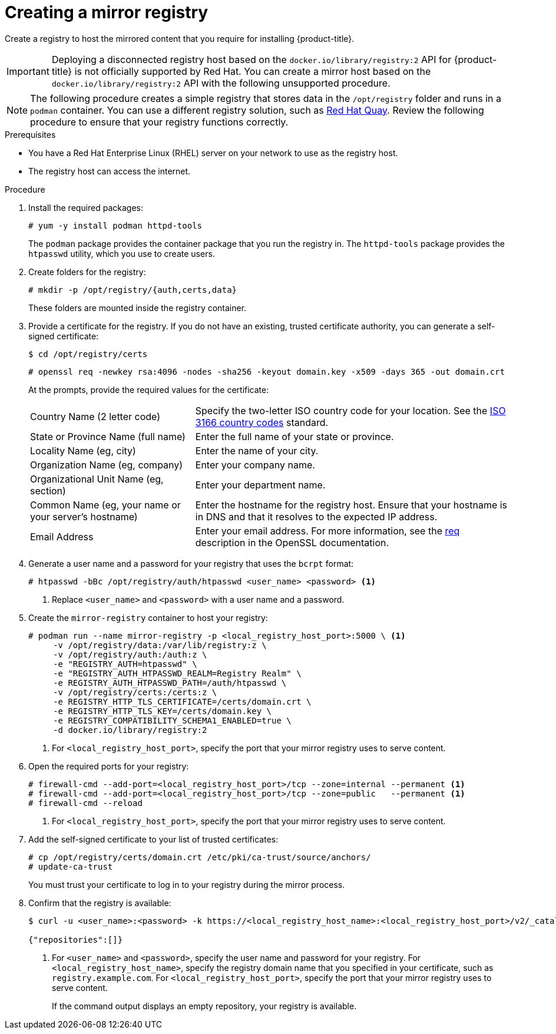 // Module included in the following assemblies:
//
// * installing/install_config/installing-restricted-networks-preparations.adoc
// * openshift_images/samples-operator-alt-registry.adoc

ifeval::["{context}" == "installing-mirroring-installation-images"]
:restricted:
endif::[]

:_mod-docs-content-type: PROCEDURE
[id="installation-creating-mirror-registry_{context}"]
= Creating a mirror registry

Create a registry to host the mirrored content that you require for installing
{product-title}.

[IMPORTANT]
====
Deploying a disconnected registry host based on the `docker.io/library/registry:2` API for {product-title} is not officially supported by Red Hat. You can create a mirror host based on the `docker.io/library/registry:2` API with the following unsupported procedure.
====

ifdef::restricted[]
For installation in a restricted network, you can place the mirror
registry on a host that can be accessed from both the your network and
the internet. If you do not have access to such a host, use the
method that best fits your restrictions to bring the contents of the
mirror registry into your restricted network.
endif::restricted[]

[NOTE]
====
The following procedure creates a simple registry that stores data in the
`/opt/registry` folder and runs in a `podman` container. You can use a different
registry solution, such as
link:https://access.redhat.com/documentation/en-us/red_hat_quay/3/html-single/manage_red_hat_quay/index#repo-mirroring-in-red-hat-quay[Red Hat Quay].
Review the following procedure to ensure that your registry functions
correctly.
====

.Prerequisites

* You have a Red Hat Enterprise Linux (RHEL) server on your network to use
as the registry host.
* The registry host can access the internet.

.Procedure

ifdef::restricted[]
On the mirror host, take the following actions:
endif::restricted[]

. Install the required packages:
+
[source,terminal]
----
# yum -y install podman httpd-tools
----
+
The `podman` package provides the container package that you run the registry
in. The `httpd-tools` package provides the `htpasswd` utility, which
you use to create users.

. Create folders for the registry:
+
[source,terminal]
----
# mkdir -p /opt/registry/{auth,certs,data}
----
+
These folders are mounted inside the registry container.

. Provide a certificate for the registry. If you do not have an existing, trusted
certificate authority, you can generate a self-signed certificate:
+
[source,terminal]
----
$ cd /opt/registry/certs
----
+
[source,terminal]
----
# openssl req -newkey rsa:4096 -nodes -sha256 -keyout domain.key -x509 -days 365 -out domain.crt
----
+
At the prompts, provide the required values for the certificate:
[horizontal]
Country Name (2 letter code):: Specify the two-letter ISO country code for your location.
See the link:https://www.iso.org/iso-3166-country-codes.html[ISO 3166 country codes]
standard.
State or Province Name (full name):: Enter the full name of your state or province.
Locality Name (eg, city):: Enter the name of your city.
Organization Name (eg, company):: Enter your company name.
Organizational Unit Name (eg, section):: Enter your department name.
Common Name (eg, your name or your server's hostname):: Enter the hostname for
the registry host. Ensure that your hostname is in DNS and that it resolves to
the expected IP address.
Email Address:: Enter your email address.
For more information, see the
link:https://www.openssl.org/docs/man1.1.1/man1/req.html[req] description in the
OpenSSL documentation.

. Generate a user name and a password for your registry that uses the `bcrpt` format:
+
[source,terminal]
----
# htpasswd -bBc /opt/registry/auth/htpasswd <user_name> <password> <1>
----
<1> Replace `<user_name>` and `<password>` with a user name and a password.

. Create the `mirror-registry` container to host your registry:
+
[source,terminal]
----
# podman run --name mirror-registry -p <local_registry_host_port>:5000 \ <1>
     -v /opt/registry/data:/var/lib/registry:z \
     -v /opt/registry/auth:/auth:z \
     -e "REGISTRY_AUTH=htpasswd" \
     -e "REGISTRY_AUTH_HTPASSWD_REALM=Registry Realm" \
     -e REGISTRY_AUTH_HTPASSWD_PATH=/auth/htpasswd \
     -v /opt/registry/certs:/certs:z \
     -e REGISTRY_HTTP_TLS_CERTIFICATE=/certs/domain.crt \
     -e REGISTRY_HTTP_TLS_KEY=/certs/domain.key \
     -e REGISTRY_COMPATIBILITY_SCHEMA1_ENABLED=true \
     -d docker.io/library/registry:2
----
<1> For `<local_registry_host_port>`, specify the port that your mirror registry
uses to serve content.

. Open the required ports for your registry:
+
[source,terminal]
----
# firewall-cmd --add-port=<local_registry_host_port>/tcp --zone=internal --permanent <1>
# firewall-cmd --add-port=<local_registry_host_port>/tcp --zone=public   --permanent <1>
# firewall-cmd --reload
----
<1> For `<local_registry_host_port>`, specify the port that your mirror registry
uses to serve content.

. Add the self-signed certificate to your list of trusted certificates:
+
[source,terminal]
----
# cp /opt/registry/certs/domain.crt /etc/pki/ca-trust/source/anchors/
# update-ca-trust
----
+
You must trust your certificate to log in to your registry during the mirror process.

. Confirm that the registry is available:
+
[source,terminal]
----
$ curl -u <user_name>:<password> -k https://<local_registry_host_name>:<local_registry_host_port>/v2/_catalog <1>

{"repositories":[]}
----
<1> For `<user_name>` and `<password>`, specify the user name and password
for your registry. For `<local_registry_host_name>`, specify the registry domain name
that you specified in your certificate, such as `registry.example.com`. For
`<local_registry_host_port>`, specify the port that your mirror registry uses to
serve content.
+
If the command output displays an empty repository, your registry is available.

////
. To stop the registry::
+
----
# podman stop mirror-registry
----
////

ifeval::["{context}" == "installing-mirroring-installation-images"]
:!restricted:
endif::[]
